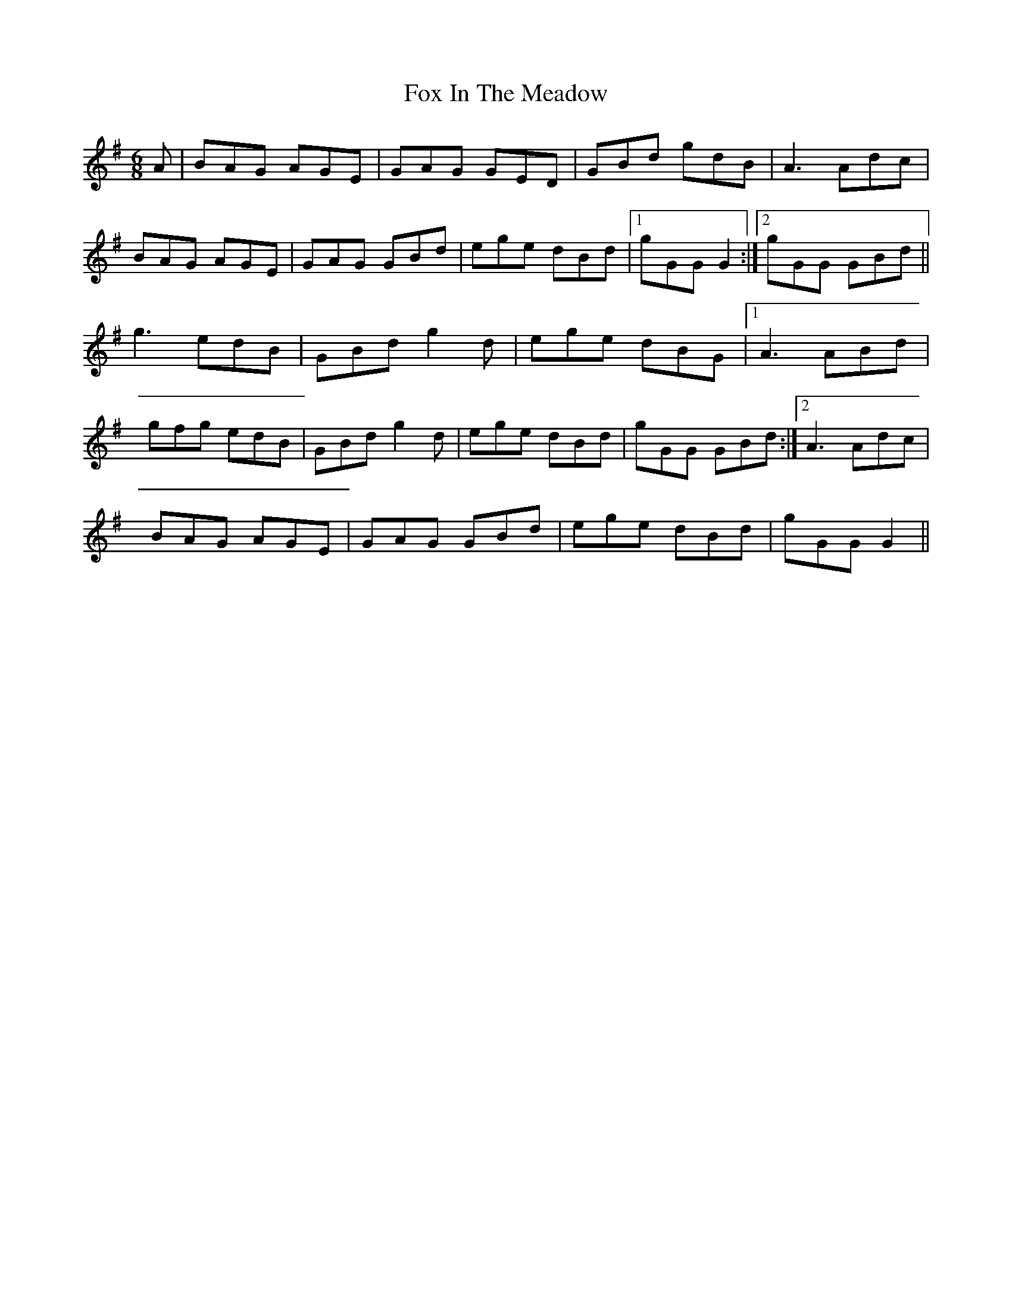X: 13875
T: Fox In The Meadow
R: jig
M: 6/8
K: Gmajor
A|BAG AGE|GAG GED|GBd gdB|A3 Adc|
BAG AGE|GAG GBd|ege dBd|1 gGG G2:|2 gGG GBd||
g3 edB|GBd g2d|ege dBG|1 A3 ABd|
gfg edB|GBd g2d|ege dBd|gGG GBd:|2 A3 Adc|
BAG AGE|GAG GBd|ege dBd|gGG G2||

